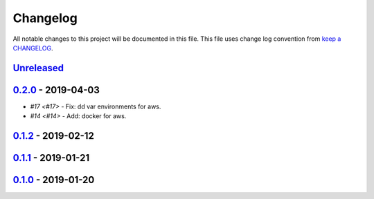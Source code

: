 Changelog
---------

All notable changes to this project will be documented in this file.
This file uses change log convention from `keep a CHANGELOG`_.


`Unreleased`_
+++++++++++++

`0.2.0`_ - 2019-04-03
++++++++++++++++++++++

- `#17 <#17>` - Fix: dd var environments for aws.
- `#14 <#14>` - Add: docker for aws.

`0.1.2`_ - 2019-02-12
++++++++++++++++++++++

`0.1.1`_ - 2019-01-21
++++++++++++++++++++++

`0.1.0`_ - 2019-01-20
++++++++++++++++++++++


.. _`Unreleased`: https://github.com/luismayta/zsh-aliases/compare/0.2.0...HEAD
.. _`0.2.0`: https://github.com/luismayta/zsh-aliases/compare/0.1.2...0.2.0
.. _`0.1.2`: https://github.com/luismayta/zsh-aliases/compare/0.1.1...0.1.2
.. _`0.1.1`: https://github.com/luismayta/zsh-aliases/compare/0.1.0...0.1.1
.. _`0.1.0`: https://github.com/luismayta/zsh-aliases/compare/0.0.0...0.1.0
.. _`0.0.0`: https://github.com/luismayta/zsh-aliases/compare/0.0.0...0.0.1

.. _`keep a CHANGELOG`: http://keepachangelog.com/en/0.3.0/
